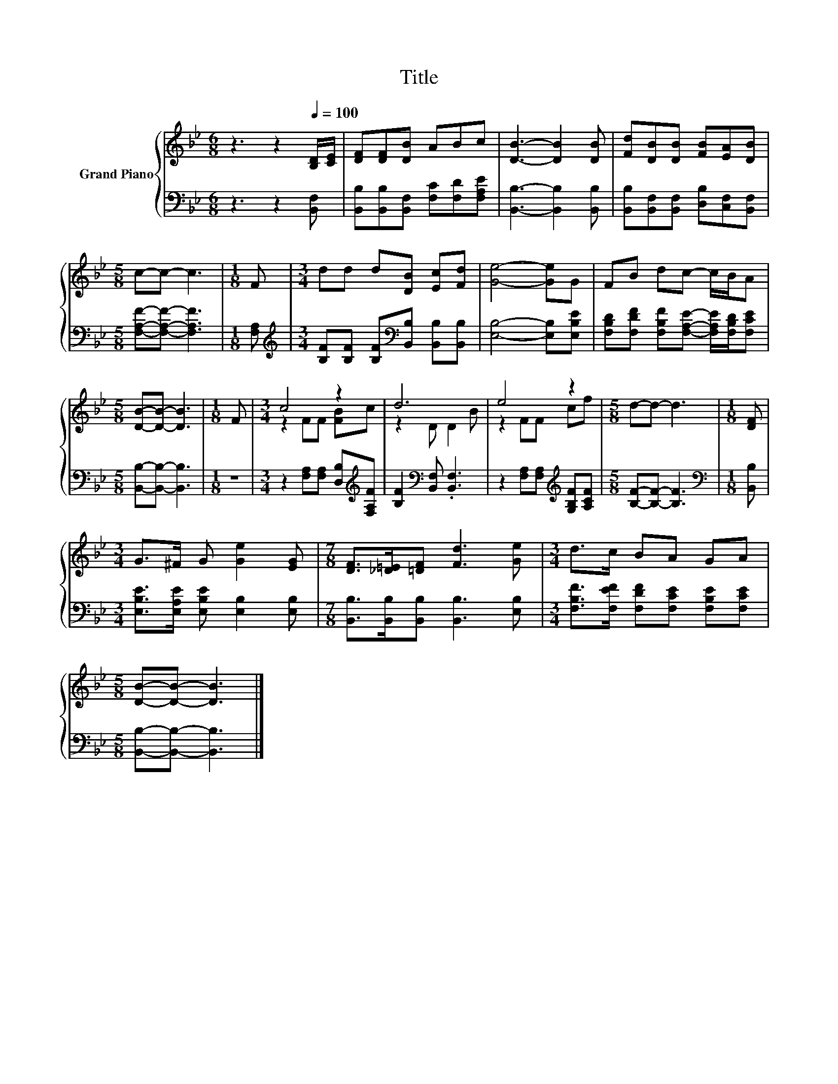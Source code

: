 X:1
T:Title
%%score { ( 1 3 ) | 2 }
L:1/8
M:6/8
K:Bb
V:1 treble nm="Grand Piano"
V:3 treble 
V:2 bass 
V:1
 z3 z2[Q:1/4=100] [B,D]/[CE]/ | [DF][DF][DB] ABc | [DB]3- [DB]2 [DB] | [Fd][DB][DB] [FB][EA][DB] | %4
[M:5/8] c-c- c3 |[M:1/8] F |[M:3/4] dd d[DB] [Ec][Fd] | [Ge]4- [Ge]G | FB dc- c/B/A | %9
[M:5/8] [DB]-[DB]- [DB]3 |[M:1/8] F |[M:3/4] c4 z2 | d6 | e4 z2 |[M:5/8] d-d- d3 |[M:1/8] [DF] | %16
[M:3/4] G>^F G [Ge]2 [EG] |[M:7/8] [DF]>[_D=E][=DF] [Fd]3 [Ge] |[M:3/4] d>c BA GA | %19
[M:5/8] [DB]-[DB]- [DB]3 |] %20
V:2
 z3 z2 [B,,F,] | [B,,B,][B,,B,][B,,F,] [F,C][F,D][F,A,E] | [B,,B,]3- [B,,B,]2 [B,,B,] | %3
 [B,,B,][B,,F,][B,,F,] [D,B,][C,F,][B,,F,] |[M:5/8] [F,A,F]-[F,A,F]- [F,A,F]3 |[M:1/8] [F,A,] | %6
[M:3/4][K:treble] [B,F][B,F] [B,F][K:bass][B,,B,] [B,,B,][B,,B,] | [E,B,]4- [E,B,][E,B,E] | %8
 [F,B,D][F,DF] [F,B,F][F,A,E]- [F,A,E]/[F,B,D]/[F,CE] |[M:5/8] [B,,B,]-[B,,B,]- [B,,B,]3 | %10
[M:1/8] z |[M:3/4] z2 [F,A,][F,A,] [D,B,][K:treble][F,A,F] | [B,F]2[K:bass] [B,,F,] .[B,,F,]3 | %13
 z2 [F,A,][F,A,][K:treble] [G,B,F][A,CF] |[M:5/8] [B,F]-[B,F]- [B,F]3 |[M:1/8][K:bass] [B,,B,] | %16
[M:3/4] [E,B,E]>[E,A,E] [E,B,E] [E,B,]2 [E,B,] |[M:7/8] [B,,B,]>[B,,B,][B,,B,] [B,,B,]3 [E,B,] | %18
[M:3/4] [F,B,F]>[F,EF] [F,DF][F,CE] [F,B,E][F,CE] |[M:5/8] [B,,B,]-[B,,B,]- [B,,B,]3 |] %20
V:3
 x6 | x6 | x6 | x6 |[M:5/8] x5 |[M:1/8] x |[M:3/4] x6 | x6 | x6 |[M:5/8] x5 |[M:1/8] x | %11
[M:3/4] z2 FF [FB]c | z2 D D2 B | z2 FF cf |[M:5/8] x5 |[M:1/8] x |[M:3/4] x6 |[M:7/8] x7 | %18
[M:3/4] x6 |[M:5/8] x5 |] %20

